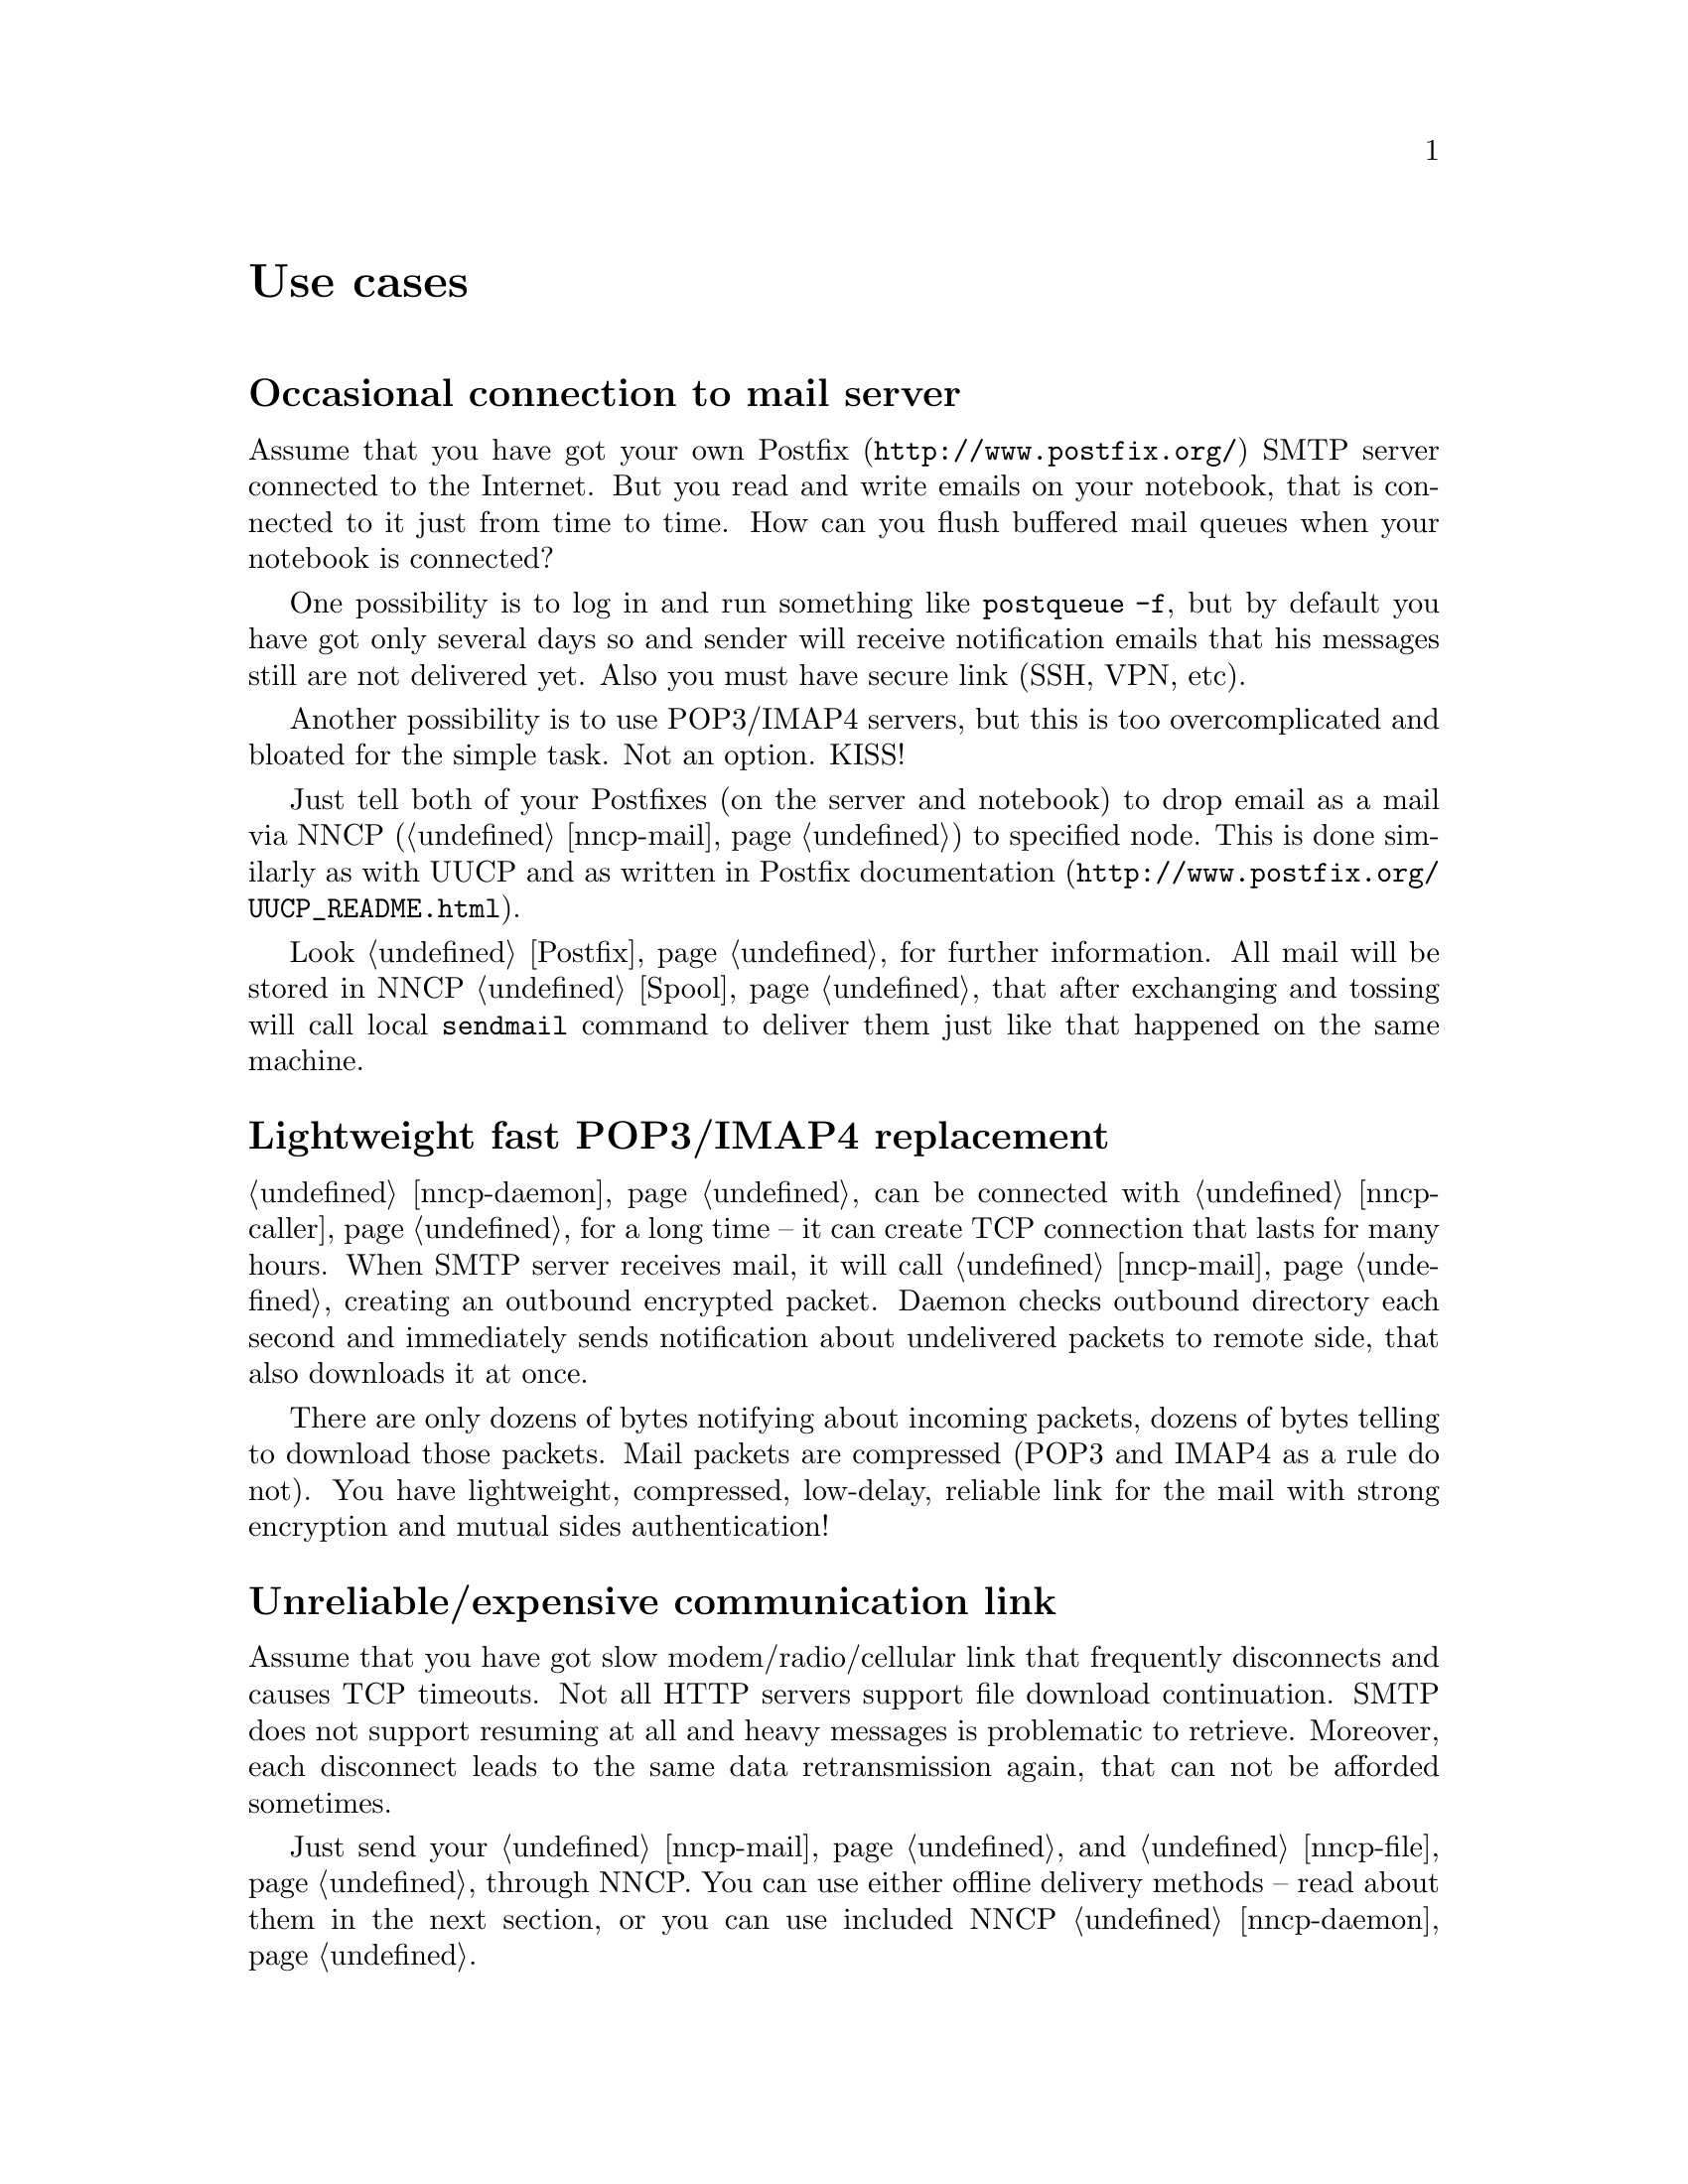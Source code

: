 @node Use cases
@unnumbered Use cases

@menu
* Occasional connection to mail server: UsecaseMail.
* Lightweight fast POP3/IMAP4 replacement: UsecasePOP.
* Unreliable/expensive communication link: UsecaseUnreliable.
* Slow/expensive link for high-volume data, bad QoS: UsecaseQoS.
* Extreme terrestrial environments, no link: UsecaseNoLink.
* Private, isolated MitM-resistant networks: UsecaseF2F.
* Highly secure isolated air-gap computers: UsecaseAirgap.
* Network censorship bypassing: UsecaseCensor.
* Reconnaissance, spying, intelligence, covert agents: UsecaseSpy.
@end menu

@node UsecaseMail
@section Occasional connection to mail server

Assume that you have got your own @url{http://www.postfix.org/, Postfix}
SMTP server connected to the Internet. But you read and write emails on
your notebook, that is connected to it just from time to time. How can
you flush buffered mail queues when your notebook is connected?

One possibility is to log in and run something like @command{postqueue
-f}, but by default you have got only several days so and sender will
receive notification emails that his messages still are not delivered
yet. Also you must have secure link (SSH, VPN, etc).

Another possibility is to use POP3/IMAP4 servers, but this is too
overcomplicated and bloated for the simple task. Not an option. KISS!

Just tell both of your Postfixes (on the server and notebook) to drop
email as a mail via NNCP (@ref{nncp-mail}) to specified node. This is
done similarly as with UUCP and as written in
@url{http://www.postfix.org/UUCP_README.html, Postfix documentation}.

Look @ref{Postfix, here} for further information. All mail will be
stored in NNCP @ref{Spool, spool}, that after exchanging and tossing
will call local @command{sendmail} command to deliver them just like
that happened on the same machine.

@node UsecasePOP
@section Lightweight fast POP3/IMAP4 replacement

@ref{nncp-daemon} can be connected with @ref{nncp-caller} for a long
time -- it can create TCP connection that lasts for many hours. When
SMTP server receives mail, it will call @ref{nncp-mail} creating an
outbound encrypted packet. Daemon checks outbound directory each second
and immediately sends notification about undelivered packets to remote
side, that also downloads it at once.

There are only dozens of bytes notifying about incoming packets, dozens
of bytes telling to download those packets. Mail packets are compressed
(POP3 and IMAP4 as a rule do not). You have lightweight, compressed,
low-delay, reliable link for the mail with strong encryption and mutual
sides authentication!

@node UsecaseUnreliable
@section Unreliable/expensive communication link

Assume that you have got slow modem/radio/cellular link that frequently
disconnects and causes TCP timeouts. Not all HTTP servers support file
download continuation. SMTP does not support resuming at all and heavy
messages is problematic to retrieve. Moreover, each disconnect leads to
the same data retransmission again, that can not be afforded sometimes.

Just send your @ref{nncp-mail, mail} and @ref{nncp-file, files} through
NNCP. You can use either offline delivery methods -- read about them in
the next section, or you can use included NNCP @ref{nncp-daemon, TCP
daemon}.

The command:

@verbatim
% nncp-file file_i_want_to_send bob:
% nncp-file another_file bob:movie.avi
@end verbatim

will queue two files for sending to @code{emph} node. Fire and forget!
Now this is daemon's job (or offline transfer) to send this file part by
part to remote system when it is available.

@node UsecaseQoS
@section Slow/expensive link for high-volume data, bad QoS

Assume that you can give your relatively cheap 2 TiB removable hard
drive to someone each day at the morning (and take it back at the
evening). This equals to 185 Mbps good quality (without any speed
degradation) link in single direction. What about more and bigger hard
drives? This type of data exchange is called
@url{https://en.wikipedia.org/wiki/Sneakernet, sneakernet}/floppynet.

NNCP allows traffic @ref{Niceness, prioritizing}: each packet has
niceness level, that will guarantee that it will be processed earlier or
later than the other ones. Nearly all commands has corresponding option:

@verbatim
% nncp-file -nice 32 myfile node:dst
% nncp-xfer -nice 192 /mnt/shared
% nncp-call -nice 224 bob
[...]
@end verbatim

@node UsecaseNoLink
@section Extreme terrestrial environments, no link

This is some kind of too slow link. Offline delivery methods is the only
choice. Just send files as shown in previous section, but use removable
media for transferring packets to other nodes.

Assume that you send two files to @emph{bob} node. Insert USB storage
device, mount it and run @ref{nncp-xfer}:

@verbatim
% nncp-xfer -node bob /media/usbstick
@end verbatim

to copy all outbound packets related to @emph{bob}'s node. Use
@option{-force} option to forcefully create related directory on USB
storage if they are missing (for example when running for the first
time).

If you use single storage device to transfer data both to @emph{bob} and
@emph{alice}, then just omit @option{-node} option to copy all existing
outgoing packets to that storage device.

@verbatim
% nncp-xfer /media/usbstick
@end verbatim

Unmount it and transfer somehow to Bob and Alice. When they will insert
it in their computers, they will use exactly the same command:

@verbatim
% nncp-xfer /media/usbstick
@end verbatim

to find all packets related to their node and copy them locally for
further processing. nncp-xfer is the only command used with removable
devices.

@node UsecaseF2F
@section Private, isolated MitM-resistant networks

All Internet connections can be eavesdropped and forged. You
@strong{have to} to use encryption and authentication for securing them.
But it is very hard to secure metadata, that leaks during each online
session. When you start your shiny new software server be sure that
there could be huge quantity of bogus peers trying to perform
@url{https://en.wikipedia.org/wiki/Sybil_attack, Sybil attack}. Opennet
peer-to-peer networking is dangerous thing to do.

The most popular cryptographic protocol in Internet is
@url{https://en.wikipedia.org/wiki/Transport_Layer_Security, TLS} that
is very hard to implement right and hard to configure for mutual
participants authentication. Not all TLS configurations and related
protocols provide @url{https://en.wikipedia.org/wiki/Forward_secrecy,
forward secrecy} property -- all previously intercepted packets could be
read if private keys are compromised.

Friend-to-friend networks, darknets can mitigate risks related to fake
and forged nodes. However they are harder to support and require more
time to be done right.

NNCP's @ref{nncp-daemon, TCP daemon} uses
@url{http://noiseprotocol.org/, Noise-IK} protocol to mutually
authenticate peers and provide effective (both participants send payload
in the very first packet) secure transport with forward secrecy
property.

@verbatim
% nncp-daemon -bind [::]:5400
@end verbatim
will start TCP daemon listening on all interfaces for incoming
connections.

@verbatim
% nncp-call bob
@end verbatim
will try to connect to @emph{bob}'s node known TCP addresses (taken from
configuration file) and send all related outbound packets and retrieve
those the Bob has. All interrupted transfers will be automatically
resumed.

@node UsecaseAirgap
@section Highly secure isolated air-gap computers

If you worry much about security, then air-gapped computer could be the
only choice you can afford. Computer without any modems, wired and
wireless networks. Obviously the only possibility to exchange mail and
files is to use physically removable storage devices like CD-ROM, hard
drive, tape and USB flash drives (worst choice, due to those devices
complexity).

Presumably you have got another own hop before that computer: another
intermediate node which performs basic verification of retrieved storage
devices, possibly by rewriting the data from USB/hard drives to CD-RWs.

NNCP supports packets relying (transitioning) out-of-box.

@verbatim
neigh:
  bob:
    [...]
    addrs:
      lan: [fe80::5400%igb0]:5400
  bob-airgap:
    [...]
    via: [bob]
@end verbatim

That @ref{Configuration, configuration file} tells that we have got two
known neighbours: @emph{bob} and @emph{bob-airgap}. @emph{bob} can be
reached via online connection using @emph{lan} address.
@emph{bob-airgap} can be reached by sending intermediate relay packet
through the @emph{bob}.

Any command like @command{nncp-file myfile bob-airgap:} will
automatically create an encapsulated packet: one for the destination
endpoint, and other carrying it for intermediate relaying node.

Pay attention that relaying node knows nothing about the packet inside,
but just its size and priority. Transition packets are encrypted too.
@emph{bob} can not read @emph{bob-airgap}'s packets.

@node UsecaseCensor
@section Network censorship bypassing

This is some kind of bad link too. Some governments tend to forbid
@strong{any} kind of private communication between people, allowing only
entertainment content delivering and popular social networks access
(that are already bloated with advertisements, locally executed
proprietary JavaScript code (for spying on user activities, collect data
on them), shamelessly exploiting the very basic human need of communication).

This is their natural wish. But nobody forces you to obey huge
corporations like Apple, Google or Microsoft. It is your choice to
create an isolated friend-to-friend network with piles of harmless
content and private messaging. Only predators silently watch for their
victims in mammals world -- it harms your health being watched and
feeling that you are the victim that has already done something wrong.

@node UsecaseSpy
@section Reconnaissance, spying, intelligence, covert agents

Those guys know how Internet is a dangerous place incompatible with
privacy. They require quick, fast dropping and picking of data. No
possibility of many round-trips -- just drop the data, fire-and-forget.
It could be either removable media again, or
@url{https://en.wikipedia.org/wiki/USB_dead_drop, USB dead drops}, or
@url{https://en.wikipedia.org/wiki/PirateBox, PirateBox}es, or
@url{https://en.wikipedia.org/wiki/Short-range_agent_communications, SRAC}.
Short lived short range networks like Bluetooth and WiFi can also
be pretty fast, allowing to quickly fire chunks of queued packets.

Very important property is that compromising of those dead drops and
storages must be neither fatal nor even dangerous. Packets sent through
the network and exchanged via those devices are end-to-end
@ref{Encrypted, encrypted} (but unfortunately lacking forward secrecy).
No filenames, mail recipients are seen.

All communications are done with so-called @ref{Spool, spool} area:
directory containing only those unprocessed encrypted packets. After
packet transfer you still can not read any of them: you have to run
another stage: @ref{nncp-toss, tossing}, that involves your private
cryptographic keys. So even if your loose your computer, storage devices
and so on -- it is not so bad, because you are not carrying private keys
with it (don't you?), you do not "toss" those packets immediately on the
same device. Tossing (reading those encrypted packets and extracting
transferred files and mail messages) could and should be done on a
separate computer.
